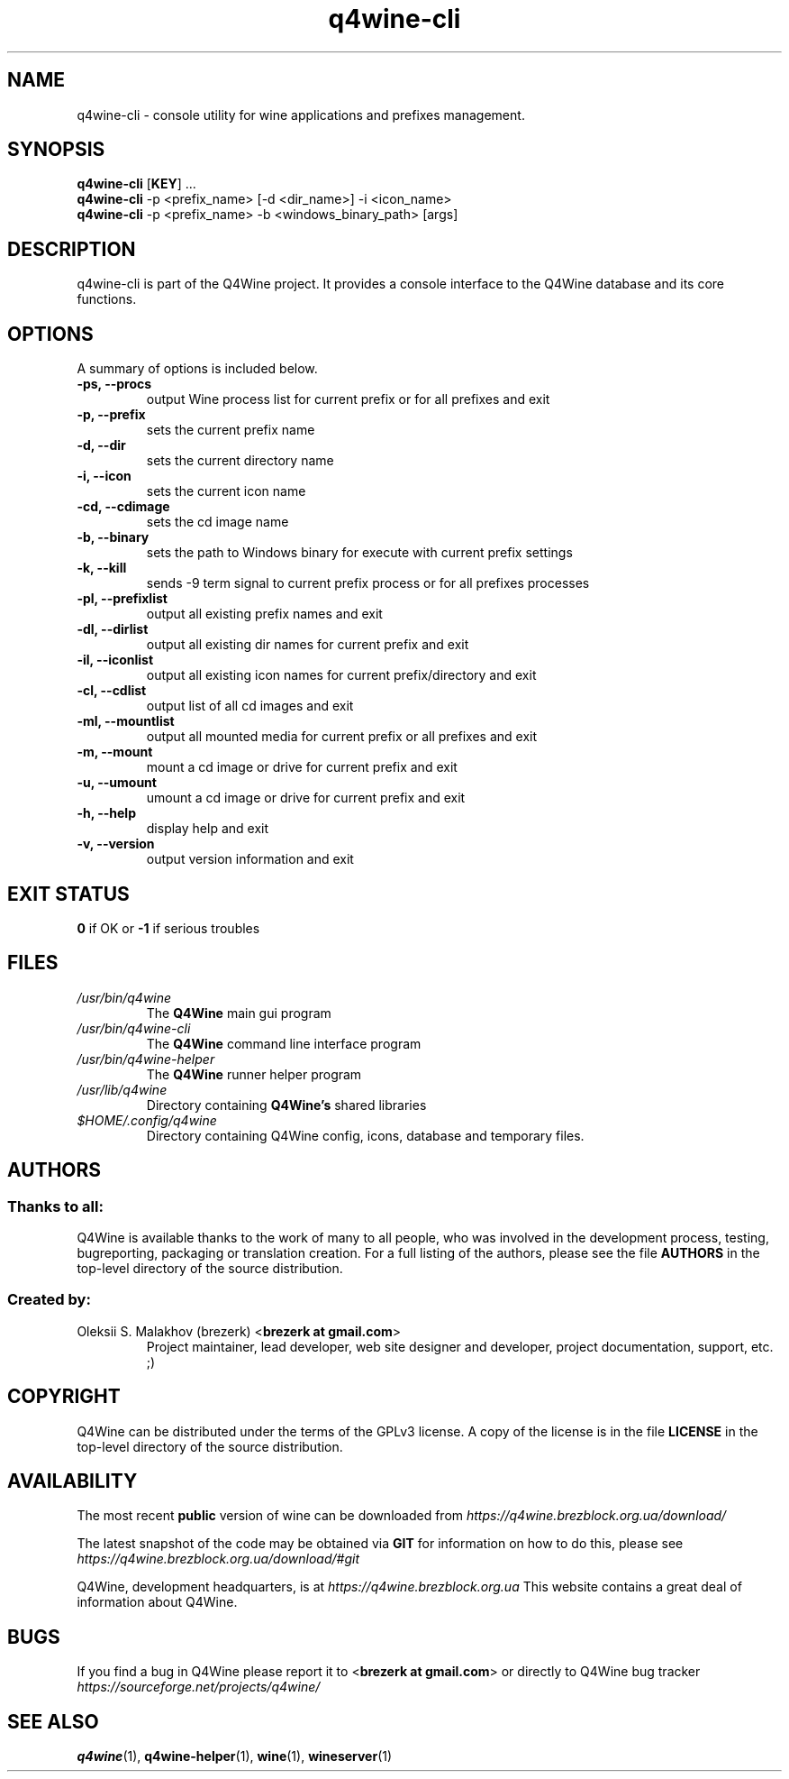 .TH "q4wine-cli" "1" "13 Apr 2025" "Q4Wine 1.4 Manual" "Q4Wine Manual"
.SH "NAME"
q4wine-cli \- console utility for wine applications and prefixes management.
.SH SYNOPSIS
\fBq4wine-cli\fR [\fBKEY\fR] ...
.br
.B q4wine-cli
\-p <prefix_name> [\-d <dir_name>] \-i <icon_name>
.br
.B q4wine-cli
\-p <prefix_name> \-b <windows_binary_path> [args]
.SH "DESCRIPTION"
q4wine-cli is part of the Q4Wine project. It provides a console interface to the Q4Wine database and its core functions.
.br
.SH "OPTIONS"
.RB "A summary of options is included below."
.TP
.BR "\-ps, \-\-procs"
output Wine process list for current prefix or for all prefixes and exit
.TP
.BR "\-p,  \-\-prefix"
sets the current prefix name
.TP
.BR "\-d,  \-\-dir"
sets the current directory name
.TP
.BR "\-i,  \-\-icon"
sets the current icon name
.TP
.BR "\-cd, \-\-cdimage"
sets the cd image name
.TP
.BR "\-b,  \-\-binary"
sets the path to Windows binary for execute with current prefix settings
.TP
.BR "\-k,  \-\-kill"
sends \-9 term signal to current prefix process or for all prefixes processes
.TP
.BR "\-pl, \-\-prefixlist"
output all existing prefix names and exit
.TP
.BR "\-dl, \-\-dirlist"
output all existing dir names for current prefix and exit
.TP
.BR "\-il, \-\-iconlist"
output all existing icon names for current prefix/directory and exit
.TP
.BR "\-cl, \-\-cdlist"
output list of all cd images and exit
.TP
.BR "\-ml, \-\-mountlist"
output all mounted media for current prefix or all prefixes and exit
.TP
.BR "\-m,  \-\-mount"
mount a cd image or drive for current prefix and exit
.TP
.BR "\-u,  \-\-umount"
umount a cd image or drive for current prefix and exit
.TP
.BR "\-h,  \-\-help"
display help and exit
.TP
.BR "\-v,  \-\-version"
output version information and exit
.SH "EXIT STATUS"
.B 0
if OK or
.B \-1
if serious troubles
.SH "FILES"
.TP
.I /usr/bin/q4wine
The
.B Q4Wine
main gui program
.TP
.I /usr/bin/q4wine-cli
The
.B Q4Wine
command line interface program
.TP
.I /usr/bin/q4wine-helper
The
.B Q4Wine
runner helper program
.TP
.I /usr/lib/q4wine
Directory containing
.B Q4Wine's
shared libraries
.TP
.I $HOME/.config/q4wine
Directory containing Q4Wine config, icons, database and temporary files.

.SH "AUTHORS"
.SS Thanks to all:
Q4Wine is available thanks to the work of many to all people, who was
involved in the development process, testing, bugreporting, packaging or
translation creation. For a full listing of the authors, please see
the file
.B AUTHORS
in the top-level directory of the source distribution.

.SS Created by:
.TP
Oleksii S. Malakhov (brezerk) <\fBbrezerk at gmail.com\fR>
Project maintainer, lead developer, web site designer and developer,
project documentation, support, etc. ;)

.SH "COPYRIGHT"
Q4Wine can be distributed under the terms of the GPLv3 license.
A copy of the license is in the file
.B LICENSE
in the top-level directory of the source distribution.

.SH "AVAILABILITY"
The most recent
.B public
version of wine can be downloaded from
.I https://q4wine.brezblock.org.ua/download/

The latest snapshot of the code may be obtained via
.B GIT
for information on how to do this, please see
.I https://q4wine.brezblock.org.ua/download/#git

Q4Wine, development headquarters, is at
.I https://q4wine.brezblock.org.ua
This website contains a great deal of information about Q4Wine.

.SH "BUGS"
If you find a bug in Q4Wine please report it to
<\fBbrezerk at gmail.com\fR> or directly to Q4Wine
bug tracker
.I https://sourceforge.net/projects/q4wine/
.PP
.SH "SEE ALSO"
.PP
\fBq4wine\fR(1),
\fBq4wine-helper\fR(1),
\fBwine\fR(1),
\fBwineserver\fR(1)\&
